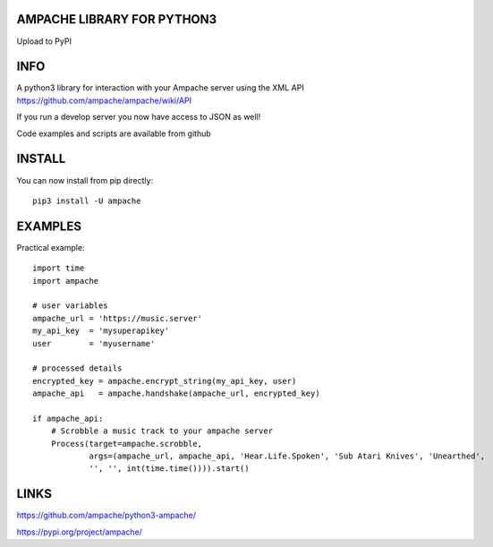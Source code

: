 AMPACHE LIBRARY FOR PYTHON3
===========================

Upload to PyPI
    .. image:: https://github.com/ampache/python3-ampache/workflows/Upload%20Python%20Package/badge.svg
       :target: https://pypi.org/project/ampache/

INFO
====

A python3 library for interaction with your Ampache server using the XML API
https://github.com/ampache/ampache/wiki/API

If you run a develop server you now have access to JSON as well!

Code examples and scripts are available from github

INSTALL
=======

You can now install from pip directly::

    pip3 install -U ampache

EXAMPLES
========

Practical example::

    import time
    import ampache

    # user variables
    ampache_url = 'https://music.server'
    my_api_key  = 'mysuperapikey'
    user        = 'myusername'

    # processed details
    encrypted_key = ampache.encrypt_string(my_api_key, user)
    ampache_api   = ampache.handshake(ampache_url, encrypted_key)

    if ampache_api:
        # Scrobble a music track to your ampache server
        Process(target=ampache.scrobble,
                args=(ampache_url, ampache_api, 'Hear.Life.Spoken', 'Sub Atari Knives', 'Unearthed',
                '', '', int(time.time()))).start()

LINKS
=====

`<https://github.com/ampache/python3-ampache/>`_

`<https://pypi.org/project/ampache/>`_
